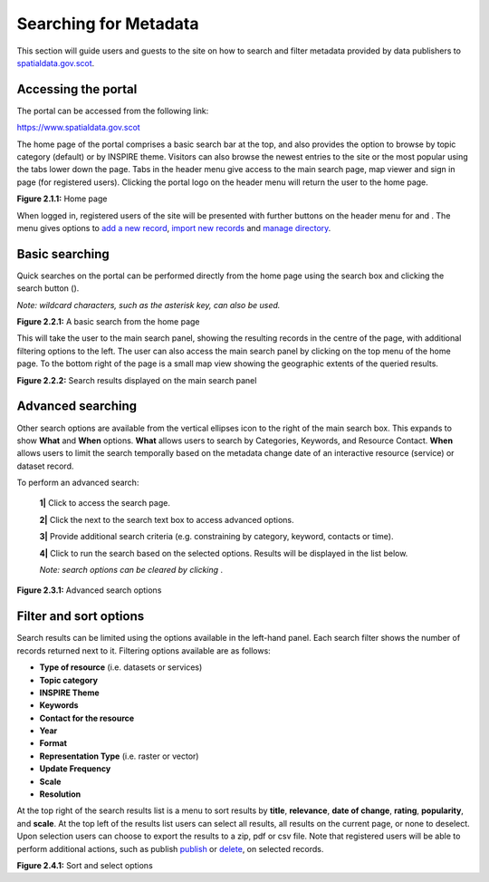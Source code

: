 Searching for Metadata
======================

This section will guide users and guests to the site on how to search and filter metadata provided by data publishers to `spatialdata.gov.scot <https://www.spatialdata.gov.scot>`__.

Accessing the portal
--------------------

The portal can be accessed from the following link:

`https://www.spatialdata.gov.scot <https://www.spatialdata.gov.scot>`__

The home page of the portal comprises a basic search bar at the top, and also provides the option to browse by topic category (default) or 
by INSPIRE theme. Visitors can also browse the newest entries to the site or the most popular using the tabs lower down the page. Tabs in the header 
menu give access to the main search page, map viewer and sign in page (for registered users). Clicking the portal logo on the header menu will 
return the user to the home page.

|userdoc_fig_2_1_1_Home|

**Figure 2.1.1:** Home page

When logged in, registered users of the site will be presented with further buttons on the header menu for |button_contribute| and |button_adminconsole|. 
The |button_contribute| menu gives options to `add a new record <UserDoc_Chap5_Create.html#creating-metadata-from-a-template>`__, `import new records <UserDoc_Chap5_Create.html#importing-existing-metadata>`__ and `manage directory <UserDoc_Chap5_Create.html#creating-directory-metadata>`__.

Basic searching
---------------

Quick searches on the portal can be performed directly from the home page using the search box and clicking the search button (|button_search_icon|).

*Note: wildcard characters, such as the asterisk key, can also be used.*

|userdoc_fig_2_2_1_BasicSearch|

**Figure 2.2.1:** A basic search from the home page

This will take the user to the main search panel, showing the resulting records in the centre of the page, with additional filtering options to the 
left. The user can also access the main search panel by clicking |button_search| on the top menu of the home page. To the bottom right of the 
page is a small map view showing the geographic extents of the queried results. 

|userdoc_fig_2_2_2_SearchResults|

**Figure 2.2.2:** Search results displayed on the main search panel

Advanced searching
------------------

Other search options are available from the vertical ellipses icon to the right of the main search box. This expands to show **What** and **When** 
options. **What** allows users to search by Categories, Keywords, and Resource Contact. **When** allows users to limit the search temporally based 
on the metadata change date of an interactive resource (service) or dataset record. 

To perform an advanced search:

	**1|** Click |button_search| to access the search page.

	**2|** Click the |button_search_advanced| next to the search text box to access advanced options.
	
	**3|** Provide additional search criteria (e.g. constraining by category, keyword, contacts or time).
	
	**4|** Click |button_search_icon| to run the search based on the selected options. Results will be displayed in the list below.
	
	*Note: search options can be cleared by clicking* |button_search_reset|.

|userdoc_fig_2_3_1_AdvancedSearch|

**Figure 2.3.1:** Advanced search options

Filter and sort options
-----------------------

Search results can be limited using the options available in the left-hand panel. Each search filter shows the number of records returned next to 
it. Filtering options available are as follows:

* **Type of resource** (i.e. datasets or services)
* **Topic category**
* **INSPIRE Theme**
* **Keywords**
* **Contact for the resource**
* **Year**
* **Format**
* **Representation Type** (i.e. raster or vector)
* **Update Frequency**
* **Scale**
* **Resolution**

At the top right of the search results list is a menu to sort results by **title**, **relevance**, **date of change**, **rating**, **popularity**,
and **scale**. At the top left of the results list users can select all results, all results on the current page, or none to deselect. Upon
selection users can choose to export the results to a zip, pdf or csv file. Note that registered users will be able to perform additional actions, 
such as publish `publish <UserDoc_Chap6_Edit.html#publishing-metadata>`__ or `delete <UserDoc_Chap6_Edit.html#deleting-metadata>`__, on selected records.

|userdoc_fig_2_4_1_SortOptions| |userdoc_fig_2_4_1_SelectOptions|

**Figure 2.4.1:** Sort and select options

.. |userdoc_fig_2_1_1_Home| image:: media/userdoc_fig_2_1_1_Home.png
.. |userdoc_fig_2_2_1_BasicSearch| image:: media/userdoc_fig_2_2_1_BasicSearch.png
.. |userdoc_fig_2_2_2_SearchResults| image:: media/userdoc_fig_2_2_2_SearchResults.png
.. |userdoc_fig_2_3_1_AdvancedSearch| image:: media/userdoc_fig_2_3_1_AdvancedSearch.png
.. |userdoc_fig_2_4_1_SortOptions| image:: media/userdoc_fig_2_4_1_SortOptions.png
.. |userdoc_fig_2_4_1_SelectOptions| image:: media/userdoc_fig_2_4_1_SelectOptions.png
.. |userdoc_fig_3_1_1_DefaultViewA| image:: media/userdoc_fig_3_1_1_DefaultViewA.png
.. |button_contribute| image:: media/button_contribute.png
.. |button_adminconsole| image:: media/button_adminconsole.png
.. |button_search_icon| image:: media/button_search_icon.png
.. |button_search| image:: media/button_search.png
.. |button_search_advanced| image:: media/button_search_advanced.png
.. |button_search_reset| image:: media/button_search_reset.png
